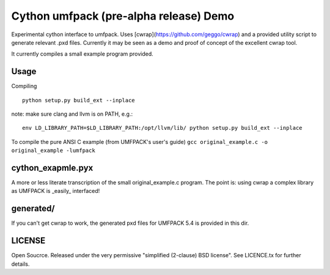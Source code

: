 =======================================
Cython umfpack (pre-alpha release) Demo
=======================================

Experimental cython interface to umfpack. Uses [cwrap](https://github.com/geggo/cwrap) and a
provided utility script to generate relevant .pxd files. Currently it may be seen as a demo
and proof of concept of the excellent cwrap tool.

It currently compiles a small example program provided.

Usage
=====

Compiling

::

  python setup.py build_ext --inplace

note: make sure clang and llvm is on PATH, e.g.:

::

  env LD_LIBRARY_PATH=$LD_LIBRARY_PATH:/opt/llvm/lib/ python setup.py build_ext --inplace

To compile the pure ANSI C example (from UMFPACK's user's guide)
``gcc original_example.c -o original_example -lumfpack``

cython_exapmle.pyx
==================
A more or less literate transcription of the small original_example.c program.
The point is: using cwrap a complex library as UMFPACK is _easily_ interfaced!

generated/
==========
If you can't get cwrap to work, the generated pxd files for UMFPACK 5.4 is provided in this dir.

LICENSE
=======
Open Soucrce. Released under the very permissive "simplified (2-clause) BSD license". See LICENCE.tx for further details.

